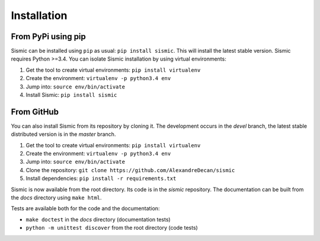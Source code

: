 Installation
============

From PyPi using pip
-------------------

Sismic can be installed using ``pip`` as usual: ``pip install sismic``.
This will install the latest stable version.
Sismic requires Python >=3.4.
You can isolate Sismic installation by using virtual environments:

1. Get the tool to create virtual environments: ``pip install virtualenv``
2. Create the environment: ``virtualenv -p python3.4 env``
3. Jump into: ``source env/bin/activate``
4. Install Sismic: ``pip install sismic``

From GitHub
-----------

You can also install Sismic from its repository by cloning it.
The development occurs in the *devel* branch, the latest stable distributed version is in the *master* branch.

1. Get the tool to create virtual environments: ``pip install virtualenv``
2. Create the environment: ``virtualenv -p python3.4 env``
3. Jump into: ``source env/bin/activate``
4. Clone the repository: ``git clone https://github.com/AlexandreDecan/sismic``
5. Install dependencies: ``pip install -r requirements.txt``

Sismic is now available from the root directory. Its code is in the *sismic* repository.
The documentation can be built from the *docs* directory using ``make html``.

Tests are available both for the code and the documentation:

- ``make doctest`` in the *docs* directory (documentation tests)
- ``python -m unittest discover`` from the root directory (code tests)
